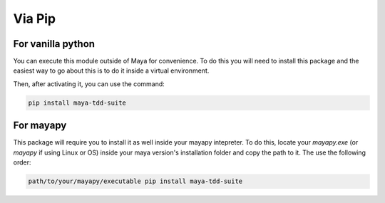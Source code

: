 Via Pip
=======

For vanilla python
------------------

You can execute this module outside of Maya for convenience. To do this you will need to install
this package and the easiest way to go about this is to do it inside a virtual environment.

Then, after activating it, you can use the command:

.. code-block:: terminal

    pip install maya-tdd-suite


For mayapy
----------

This package will require you to install it as well inside your mayapy intepreter. To do this, locate
your *mayapy.exe* (or *mayapy* if using Linux or OS) inside your maya version's installation folder and
copy the path to it. The use the following order:

.. code-block:: terminal

    path/to/your/mayapy/executable pip install maya-tdd-suite

.. todo: vigilar amb maya-mock-completion i mayapy, no hi hauria de quedar instal.lat.